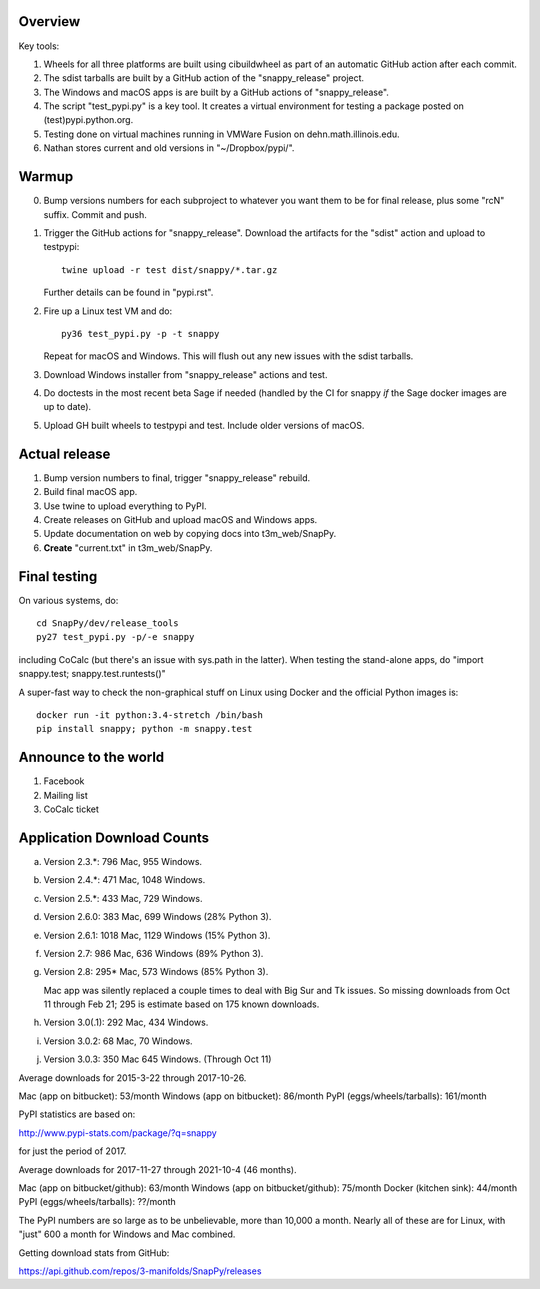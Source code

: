 Overview
========

Key tools:

1. Wheels for all three platforms are built using cibuildwheel as part
   of an automatic GitHub action after each commit.

2. The sdist tarballs are built by a GitHub action of the
   "snappy_release" project.

3. The Windows and macOS apps is are built by a GitHub actions of
   "snappy_release".

4. The script "test_pypi.py" is a key tool. It creates a virtual
   environment for testing a package posted on (test)pypi.python.org.

5. Testing done on virtual machines running in VMWare Fusion on
   dehn.math.illinois.edu.

6. Nathan stores current and old versions in "~/Dropbox/pypi/".


Warmup
======

0. Bump versions numbers for each subproject to whatever you want them
   to be for final release, plus some "rcN" suffix.  Commit and push.

1. Trigger the GitHub actions for "snappy_release".  Download the
   artifacts for the "sdist" action and upload to testpypi::

      twine upload -r test dist/snappy/*.tar.gz

   Further details can be found in "pypi.rst".

2. Fire up a Linux test VM and do::

     py36 test_pypi.py -p -t snappy

   Repeat for macOS and Windows.  This will flush out any new issues
   with the sdist tarballs.

3. Download Windows installer from "snappy_release" actions and test.

4. Do doctests in the most recent beta Sage if needed (handled by the
   CI for snappy *if* the Sage docker images are up to date).

5. Upload GH built wheels to testpypi and test.  Include older
   versions of macOS.


Actual release
==============

1. Bump version numbers to final, trigger "snappy_release" rebuild.

2. Build final macOS app.

3. Use twine to upload everything to PyPI.

4. Create releases on GitHub and upload macOS and Windows apps.

5. Update documentation on web by copying docs into t3m_web/SnapPy.

6. **Create** "current.txt" in t3m_web/SnapPy.


Final testing
=============

On various systems, do::

  cd SnapPy/dev/release_tools
  py27 test_pypi.py -p/-e snappy

including CoCalc (but there's an issue with sys.path in the
latter).  When testing the stand-alone apps, do "import snappy.test;
snappy.test.runtests()"

A super-fast way to check the non-graphical stuff on Linux using
Docker and the official Python images is::

  docker run -it python:3.4-stretch /bin/bash
  pip install snappy; python -m snappy.test



Announce to the world
=====================

1. Facebook

2. Mailing list

3. CoCalc ticket


Application Download Counts
===========================

a. Version 2.3.*:  796 Mac,  955 Windows.
b. Version 2.4.*:  471 Mac, 1048 Windows.
c. Version 2.5.*:  433 Mac,  729 Windows.
d. Version 2.6.0:  383 Mac,  699 Windows (28% Python 3).
e. Version 2.6.1: 1018 Mac, 1129 Windows (15% Python 3).
f. Version 2.7:    986 Mac,  636 Windows (89% Python 3).
g. Version 2.8:   295* Mac,  573 Windows (85% Python 3).

   Mac app was silently replaced a couple times to deal with Big Sur
   and Tk issues.  So missing downloads from Oct 11 through Feb 21; 295
   is estimate based on 175 known downloads.

h. Version 3.0(.1): 292 Mac, 434 Windows.
i. Version 3.0.2:    68 Mac,  70 Windows.
j. Version 3.0.3:   350 Mac  645 Windows. (Through Oct 11)

Average downloads for 2015-3-22 through 2017-10-26.

Mac (app on bitbucket): 53/month
Windows (app on bitbucket): 86/month
PyPI (eggs/wheels/tarballs): 161/month

PyPI statistics are based on:

http://www.pypi-stats.com/package/?q=snappy

for just the period of 2017.


Average downloads for 2017-11-27 through 2021-10-4 (46 months).

Mac (app on bitbucket/github): 63/month
Windows (app on bitbucket/github): 75/month
Docker (kitchen sink): 44/month
PyPI (eggs/wheels/tarballs): ??/month

The PyPI numbers are so large as to be unbelievable, more than 10,000
a month. Nearly all of these are for Linux, with "just" 600 a month
for Windows and Mac combined.




Getting download stats from GitHub:

https://api.github.com/repos/3-manifolds/SnapPy/releases
